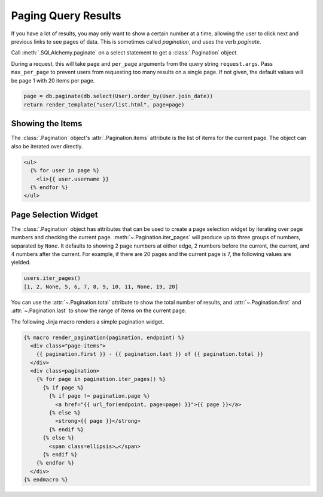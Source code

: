 Paging Query Results
====================

If you have a lot of results, you may only want to show a certain number at a time,
allowing the user to click next and previous links to see pages of data. This is
sometimes called *pagination*, and uses the verb *paginate*.

Call :meth:`.SQLAlchemy.paginate` on a select statement to get a :class:`.Pagination`
object.

During a request, this will take ``page`` and ``per_page`` arguments from the query
string ``request.args``. Pass ``max_per_page`` to prevent users from requesting too many
results on a single page. If not given, the default values will be page 1 with 20 items
per page.

.. code-block:: python

    page = db.paginate(db.select(User).order_by(User.join_date))
    return render_template("user/list.html", page=page)


Showing the Items
-----------------

The :class:`.Pagination` object's :attr:`.Pagination.items` attribute is the list of
items for the current page. The object can also be iterated over directly.

.. code-block:: jinja

    <ul>
      {% for user in page %}
        <li>{{ user.username }}
      {% endfor %}
    </ul>


Page Selection Widget
---------------------

The :class:`.Pagination` object has attributes that can be used to create a page
selection widget by iterating over page numbers and checking the current page.
:meth:`~.Pagination.iter_pages` will produce up to three groups of numbers, separated by
``None``. It defaults to showing 2 page numbers at either edge, 2 numbers before the
current, the current, and 4 numbers after the current. For example, if there are 20
pages and the current page is 7, the following values are yielded.

.. code-block:: python

    users.iter_pages()
    [1, 2, None, 5, 6, 7, 8, 9, 10, 11, None, 19, 20]

You can use the :attr:`~.Pagination.total` attribute to show the total number of
results, and :attr:`~.Pagination.first` and :attr:`~.Pagination.last` to show the
range of items on the current page.

The following Jinja macro renders a simple pagination widget.

.. code-block:: jinja

    {% macro render_pagination(pagination, endpoint) %}
      <div class="page-items">
        {{ pagination.first }} - {{ pagination.last }} of {{ pagination.total }}
      </div>
      <div class=pagination>
        {% for page in pagination.iter_pages() %}
          {% if page %}
            {% if page != pagination.page %}
              <a href="{{ url_for(endpoint, page=page) }}">{{ page }}</a>
            {% else %}
              <strong>{{ page }}</strong>
            {% endif %}
          {% else %}
            <span class=ellipsis>…</span>
          {% endif %}
        {% endfor %}
      </div>
    {% endmacro %}

